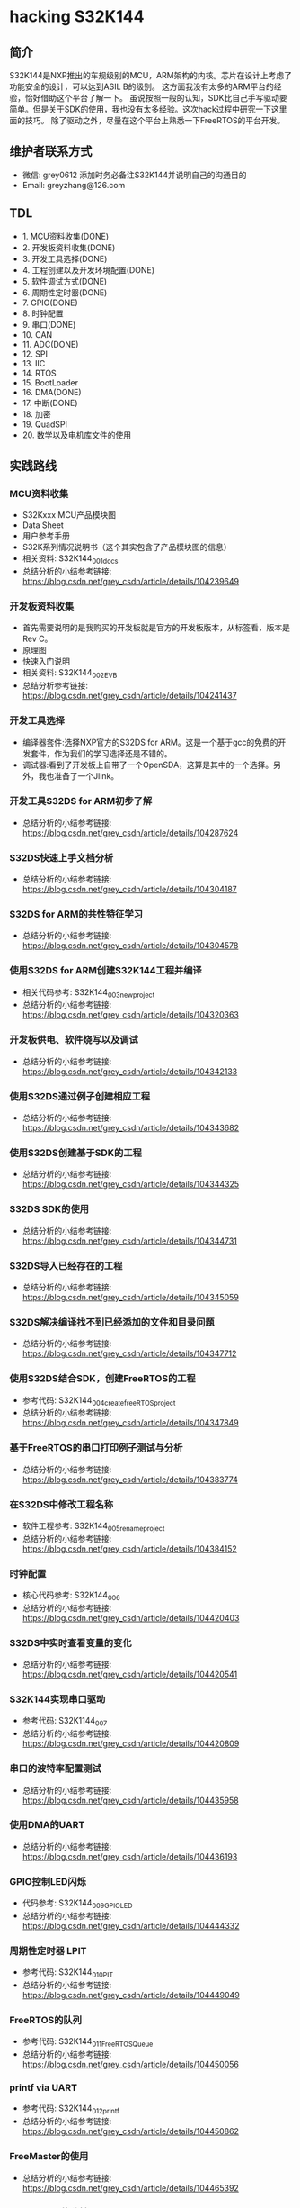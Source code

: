 * hacking S32K144
** 简介
S32K144是NXP推出的车规级别的MCU，ARM架构的内核。芯片在设计上考虑了功能安全的设计，可以达到ASIL B的级别。
这方面我没有太多的ARM平台的经验，恰好借助这个平台了解一下。
虽说按照一般的认知，SDK比自己手写驱动要简单。但是关于SDK的使用，我也没有太多经验。这次hack过程中研究一下这里面的技巧。
除了驱动之外，尽量在这个平台上熟悉一下FreeRTOS的平台开发。
** 维护者联系方式
- 微信: grey0612 添加时务必备注S32K144并说明自己的沟通目的
- Email: greyzhang@126.com
** TDL
- 1. MCU资料收集(DONE)
- 2. 开发板资料收集(DONE)
- 3. 开发工具选择(DONE)
- 4. 工程创建以及开发环境配置(DONE)
- 5. 软件调试方式(DONE)
- 6. 周期性定时器(DONE)
- 7. GPIO(DONE)
- 8. 时钟配置
- 9. 串口(DONE)
- 10. CAN
- 11. ADC(DONE)
- 12. SPI
- 13. IIC
- 14. RTOS
- 15. BootLoader
- 16. DMA(DONE)
- 17. 中断(DONE)
- 18. 加密
- 19. QuadSPI
- 20. 数学以及电机库文件的使用
** 实践路线
*** MCU资料收集
- S32Kxxx MCU产品模块图
- Data Sheet
- 用户参考手册
- S32K系列情况说明书（这个其实包含了产品模块图的信息）
- 相关资料: S32K144_001_docs
- 总结分析的小结参考链接: https://blog.csdn.net/grey_csdn/article/details/104239649
*** 开发板资料收集
- 首先需要说明的是我购买的开发板就是官方的开发板版本，从标签看，版本是Rev C。
- 原理图
- 快速入门说明
- 相关资料: S32K144_002_EVB
- 总结分析参考链接: https://blog.csdn.net/grey_csdn/article/details/104241437
*** 开发工具选择
- 编译器套件:选择NXP官方的S32DS for ARM。这是一个基于gcc的免费的开发套件，作为我们的学习选择还是不错的。
- 调试器:看到了开发板上自带了一个OpenSDA，这算是其中的一个选择。另外，我也准备了一个Jlink。
*** 开发工具S32DS for ARM初步了解
- 总结分析的小结参考链接: https://blog.csdn.net/grey_csdn/article/details/104287624
*** S32DS快速上手文档分析
- 总结分析的小结参考链接: https://blog.csdn.net/grey_csdn/article/details/104304187
*** S32DS for ARM的共性特征学习
- 总结分析的小结参考链接: https://blog.csdn.net/grey_csdn/article/details/104304578
*** 使用S32DS for ARM创建S32K144工程并编译
- 相关代码参考: S32K144_003_new_project
- 总结分析的小结参考链接: https://blog.csdn.net/grey_csdn/article/details/104320363
*** 开发板供电、软件烧写以及调试
- 总结分析的小结参考链接: https://blog.csdn.net/grey_csdn/article/details/104342133
*** 使用S32DS通过例子创建相应工程
- 总结分析的小结参考链接: https://blog.csdn.net/grey_csdn/article/details/104343682
*** 使用S32DS创建基于SDK的工程
- 总结分析的小结参考链接: https://blog.csdn.net/grey_csdn/article/details/104344325
*** S32DS SDK的使用
- 总结分析的小结参考链接: https://blog.csdn.net/grey_csdn/article/details/104344731
*** S32DS导入已经存在的工程
- 总结分析的小结参考链接: https://blog.csdn.net/grey_csdn/article/details/104345059
*** S32DS解决编译找不到已经添加的文件和目录问题
- 总结分析的小结参考链接: https://blog.csdn.net/grey_csdn/article/details/104347712
*** 使用S32DS结合SDK，创建FreeRTOS的工程
- 参考代码: S32K144_004_create_freeRTOS_project
- 总结分析的小结参考链接: https://blog.csdn.net/grey_csdn/article/details/104347849
*** 基于FreeRTOS的串口打印例子测试与分析
- 总结分析的小结参考链接: https://blog.csdn.net/grey_csdn/article/details/104383774
*** 在S32DS中修改工程名称
- 软件工程参考: S32K144_005_rename_project
- 总结分析的小结参考链接: https://blog.csdn.net/grey_csdn/article/details/104384152
*** 时钟配置
- 核心代码参考: S32K144_006
- 总结分析的小结参考链接: https://blog.csdn.net/grey_csdn/article/details/104420403
*** S32DS中实时查看变量的变化
- 总结分析的小结参考链接: https://blog.csdn.net/grey_csdn/article/details/104420541
*** S32K144实现串口驱动
- 参考代码: S32K1144_007
- 总结分析的小结参考链接: https://blog.csdn.net/grey_csdn/article/details/104420809
*** 串口的波特率配置测试
- 总结分析的小结参考链接: https://blog.csdn.net/grey_csdn/article/details/104435958
*** 使用DMA的UART
- 总结分析的小结参考链接: https://blog.csdn.net/grey_csdn/article/details/104436193
*** GPIO控制LED闪烁
- 代码参考: S32K144_009_GPIO_LED
- 总结分析的小结参考链接: https://blog.csdn.net/grey_csdn/article/details/104444332
*** 周期性定时器 LPIT
- 参考代码: S32K144_010_PIT
- 总结分析的小结参考链接: https://blog.csdn.net/grey_csdn/article/details/104449049
*** FreeRTOS的队列
- 参考代码: S32K144_011_FreeRTOS_Queue
- 总结分析的小结参考链接: https://blog.csdn.net/grey_csdn/article/details/104450056
*** printf via UART
- 参考代码: S32K144_012_printf
- 总结分析的小结参考链接: https://blog.csdn.net/grey_csdn/article/details/104450862
*** FreeMaster的使用
- 总结分析的小结参考链接: https://blog.csdn.net/grey_csdn/article/details/104465392
*** FreeMaster的移植
- 参考代码: S32K144_013_FreeMaster
- 总结分析的小结参考链接: https://blog.csdn.net/grey_csdn/article/details/104485061
*** FreeMaster的功能的快速开启与关闭设计
- 总结分析的小结参考链接: https://blog.csdn.net/grey_csdn/article/details/104505838
*** Debug on FreeRTOS stack
- 总结分析的小结参考链接: https://blog.csdn.net/grey_csdn/article/details/104507603
*** 软件触发模式的ADC
- 总结分析的小结参考链接: https://blog.csdn.net/grey_csdn/article/details/104507921
*** RTC时钟初步
-参考代码: S32K144_014_RTC
- 总结分析的小结参考链接: https://blog.csdn.net/grey_csdn/article/details/104547147
*** RTC时钟时间设定
- 参考代码: S32K144_015_RTC
- 总结分析的小结参考链接: https://blog.csdn.net/grey_csdn/article/details/104565814
*** FreeRTOS的精准周期性任务调度
- 参考代码: S32K144_016_Periodic_Task
- 总结分析的小结参考链接: https://blog.csdn.net/grey_csdn/article/details/104574942
*** 串口接收功能
- 参考代码: S32K144_016_UART_RX
- 总结分析的小结参考链接: https://blog.csdn.net/grey_csdn/article/details/104578701
*** 基于DMA的串口收发
- 参考代码: S32K144_017_UART_DMA
- 总结分析的小结参考链接: https://blog.csdn.net/grey_csdn/article/details/104579262
*** 串口的阻塞式收发
- 参考代码: S32K144_018_UART_Blocking
- 总结分析的小结参考链接: https://blog.csdn.net/grey_csdn/article/details/104579539
*** 查询模式下的串口接收
- 参考代码: S32K144_019_UART_Polling
- 总结分析的小结参考链接: https://blog.csdn.net/grey_csdn/article/details/104580702
*** 基于FreeRTOS的串口接收功能改进
- 总结分析的小结参考链接: https://blog.csdn.net/grey_csdn/article/details/104593569
*** FreeRTOS Tick Hook 
- 参考代码: S32K144_020_FreeRTOS_Tick_Hook
- 总结分析的小结参考链接: https://blog.csdn.net/grey_csdn/article/details/104595515
*** 获取FreeRTOS任务的优先级
- 参考代码: S32K144_021_FreeRTOS_Task_Priority
- 总结分析的小结参考链接: https://blog.csdn.net/grey_csdn/article/details/104597164
*** FreeRTOS 守护程序启动监控
- 参考代码: S32K144_022_FreeRTOS_DaemonTask
- 总结分析的小结参考链接: https://blog.csdn.net/grey_csdn/article/details/104597473
*** FreeRTOS heap剩余空间获取
- 参考代码: S32K144_023_FreeRTOS_FreeHeap
- 总结分析的小结参考链接: https://blog.csdn.net/grey_csdn/article/details/104599396
*** 看门狗
- 参考代码: S32K144_024_WatchDog
- 总结分析的小结参考链接: https://blog.csdn.net/grey_csdn/article/details/104643882

*** lptmr定时器使用
- 参考代码: S32K144_025_lptmr
- 总结分析的小结参考链接: https://blog.csdn.net/grey_csdn/article/details/104686728
